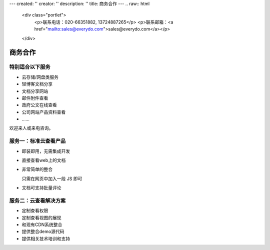---
created: ''
creator: ''
description: ''
title: 商务合作
---
.. raw:: html

    <div class="portlet">
        <p>联系电话：020-66351882, 13724887265</p>
        <p>联系邮箱：<a href="mailto:sales@everydo.com">sales@everydo.com</a></p>
    </div>

商务合作
//////////////////////////////////////////////


特别适合以下服务
---------------------------------

- 云存储/网盘类服务
- 轻博客文档分享
- 文档分享网站
- 邮件附件查看
- 政府公文在线查看
- 公司网站产品资料查看
- ……

欢迎来人或来电咨询。


服务一：标准云查看产品
---------------------------------

- 即装即用，无需集成开发
- 直接查看web上的文档
- 非常简单的整合

  只需在网页中加入一段 JS 即可

- 文档可支持批量评论


服务二：云查看解决方案
---------------------------------

- 定制查看权限
- 定制查看视图的展现
- 和现有CDN系统整合
- 提供整合demo源代码
- 提供相关技术培训和支持

